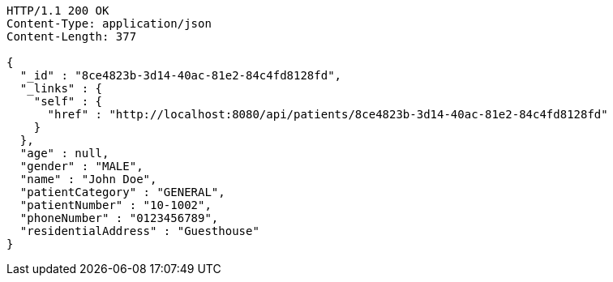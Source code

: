 [source,http,options="nowrap"]
----
HTTP/1.1 200 OK
Content-Type: application/json
Content-Length: 377

{
  "_id" : "8ce4823b-3d14-40ac-81e2-84c4fd8128fd",
  "_links" : {
    "self" : {
      "href" : "http://localhost:8080/api/patients/8ce4823b-3d14-40ac-81e2-84c4fd8128fd"
    }
  },
  "age" : null,
  "gender" : "MALE",
  "name" : "John Doe",
  "patientCategory" : "GENERAL",
  "patientNumber" : "10-1002",
  "phoneNumber" : "0123456789",
  "residentialAddress" : "Guesthouse"
}
----